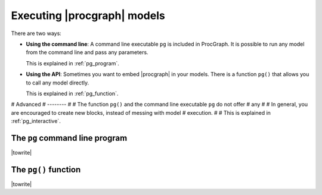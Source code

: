 
.. _running:

Executing |procgraph| models
============================


There are two ways:


* **Using the command line**: A command line executable ``pg`` is included in ProcGraph.
  It is possible to run any model from the command line and pass any parameters.

  This is explained in :ref:`pg_program`.


* **Using the API**: Sometimes you want to embed |procgraph| in your models.
  There is a function ``pg()`` that allows you to call any model directly.  

  This is explained in :ref:`pg_function`.


# Advanced
# --------
# 
# The function ``pg()`` and the command line executable ``pg`` do not offer
# any 
# 
# In general, you are encouraged to create new blocks, instead of messing with model
# execution.
# 
# This is explained in :ref:`pg_interactive`.


.. _pg_program:


The ``pg`` command line program
-------------------------------

|towrite|





.. _pg_function:


The ``pg()`` function
-------------------------------

|towrite|














